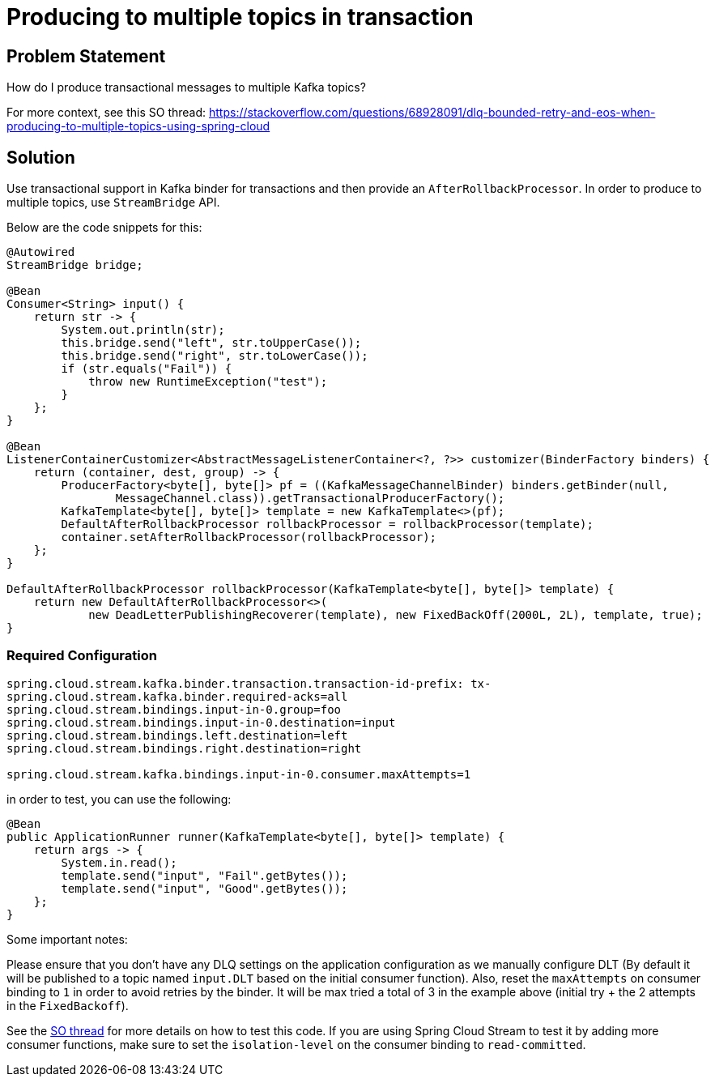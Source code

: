 # Producing to multiple topics in transaction

## Problem Statement

How do I produce transactional messages to multiple Kafka topics?

For more context, see this SO thread: https://stackoverflow.com/questions/68928091/dlq-bounded-retry-and-eos-when-producing-to-multiple-topics-using-spring-cloud

## Solution

Use transactional support in Kafka binder for transactions and then provide an `AfterRollbackProcessor`.
In order to produce to multiple topics, use `StreamBridge` API.

Below are the code snippets for this:

```
@Autowired
StreamBridge bridge;

@Bean
Consumer<String> input() {
    return str -> {
        System.out.println(str);
        this.bridge.send("left", str.toUpperCase());
        this.bridge.send("right", str.toLowerCase());
        if (str.equals("Fail")) {
            throw new RuntimeException("test");
        }
    };
}

@Bean
ListenerContainerCustomizer<AbstractMessageListenerContainer<?, ?>> customizer(BinderFactory binders) {
    return (container, dest, group) -> {
        ProducerFactory<byte[], byte[]> pf = ((KafkaMessageChannelBinder) binders.getBinder(null,
                MessageChannel.class)).getTransactionalProducerFactory();
        KafkaTemplate<byte[], byte[]> template = new KafkaTemplate<>(pf);
        DefaultAfterRollbackProcessor rollbackProcessor = rollbackProcessor(template);
        container.setAfterRollbackProcessor(rollbackProcessor);
    };
}

DefaultAfterRollbackProcessor rollbackProcessor(KafkaTemplate<byte[], byte[]> template) {
    return new DefaultAfterRollbackProcessor<>(
            new DeadLetterPublishingRecoverer(template), new FixedBackOff(2000L, 2L), template, true);
}

```

### Required Configuration

```
spring.cloud.stream.kafka.binder.transaction.transaction-id-prefix: tx-
spring.cloud.stream.kafka.binder.required-acks=all
spring.cloud.stream.bindings.input-in-0.group=foo
spring.cloud.stream.bindings.input-in-0.destination=input
spring.cloud.stream.bindings.left.destination=left
spring.cloud.stream.bindings.right.destination=right

spring.cloud.stream.kafka.bindings.input-in-0.consumer.maxAttempts=1
```

in order to test, you can use the following:

```
@Bean
public ApplicationRunner runner(KafkaTemplate<byte[], byte[]> template) {
    return args -> {
        System.in.read();
        template.send("input", "Fail".getBytes());
        template.send("input", "Good".getBytes());
    };
}
```

Some important notes:

Please ensure that you don't have any DLQ settings on the application configuration as we manually configure DLT (By default it will be published to a topic named `input.DLT` based on the initial consumer function).
Also, reset the `maxAttempts` on consumer binding to `1` in order to avoid retries by the binder.
It will be max tried a total of 3 in the example above (initial try + the 2 attempts in the `FixedBackoff`).

See the https://stackoverflow.com/questions/68928091/dlq-bounded-retry-and-eos-when-producing-to-multiple-topics-using-spring-cloud[SO thread] for more details on how to test this code.
If you are using Spring Cloud Stream to test it by adding more consumer functions, make sure to set the `isolation-level` on the consumer binding to `read-committed`.